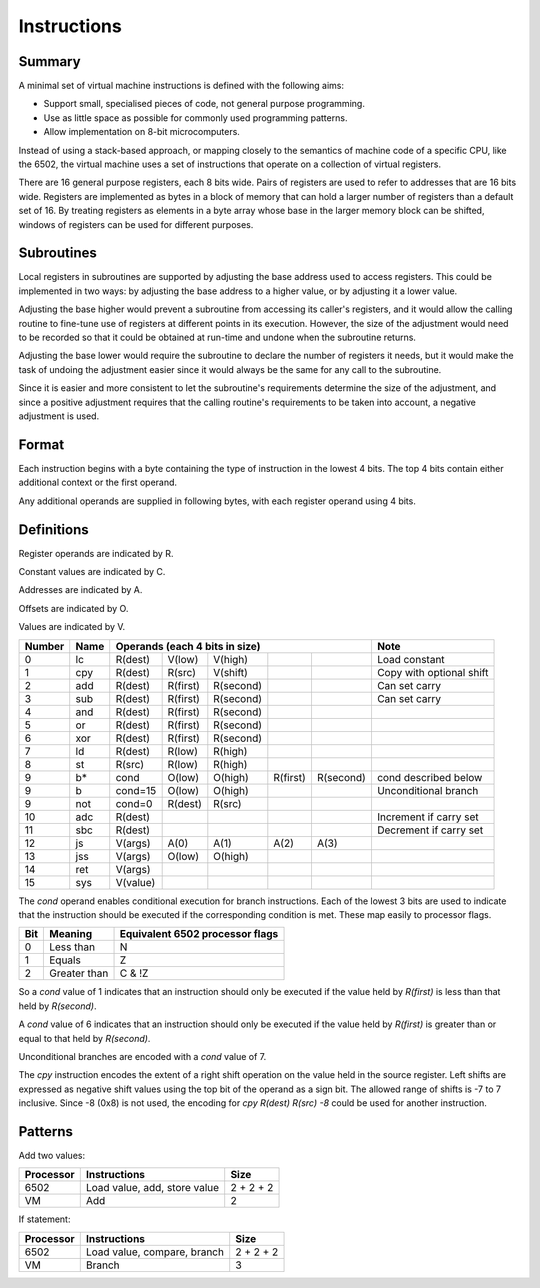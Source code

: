Instructions
============

Summary
-------

A minimal set of virtual machine instructions is defined with the following
aims:

* Support small, specialised pieces of code, not general purpose programming.
* Use as little space as possible for commonly used programming patterns.
* Allow implementation on 8-bit microcomputers.

Instead of using a stack-based approach, or mapping closely to the semantics of
machine code of a specific CPU, like the 6502, the virtual machine uses a set
of instructions that operate on a collection of virtual registers.

There are 16 general purpose registers, each 8 bits wide. Pairs of registers
are used to refer to addresses that are 16 bits wide. Registers are implemented
as bytes in a block of memory that can hold a larger number of registers than a
default set of 16. By treating registers as elements in a byte array whose
base in the larger memory block can be shifted, windows of registers can be
used for different purposes.

Subroutines
-----------

Local registers in subroutines are supported by adjusting the base address used
to access registers. This could be implemented in two ways: by adjusting the
base address to a higher value, or by adjusting it a lower value.

Adjusting the base higher would prevent a subroutine from accessing its
caller's registers, and it would allow the calling routine to fine-tune use
of registers at different points in its execution. However, the size of the
adjustment would need to be recorded so that it could be obtained at run-time
and undone when the subroutine returns.

Adjusting the base lower would require the subroutine to declare the number of
registers it needs, but it would make the task of undoing the adjustment easier
since it would always be the same for any call to the subroutine.

Since it is easier and more consistent to let the subroutine's requirements
determine the size of the adjustment, and since a positive adjustment requires
that the calling routine's requirements to be taken into account, a negative
adjustment is used.

Format
------

Each instruction begins with a byte containing the type of instruction in the
lowest 4 bits. The top 4 bits contain either additional context or the first
operand.

Any additional operands are supplied in following bytes, with each register
operand using 4 bits.

Definitions
-----------

Register operands are indicated by R.

Constant values are indicated by C.

Addresses are indicated by A.

Offsets are indicated by O.

Values are indicated by V.

======  ======  ==========  ==========  ==========  ==========  ==========  =========================
Number  Name    Operands (each 4 bits in size)                              Note
======  ======  ==========================================================  =========================
0       lc      R(dest)     V(low)      V(high)                             Load constant
1       cpy     R(dest)     R(src)      V(shift)                            Copy with optional shift
2       add     R(dest)     R(first)    R(second)                           Can set carry
3       sub     R(dest)     R(first)    R(second)                           Can set carry
4       and     R(dest)     R(first)    R(second)
5       or      R(dest)     R(first)    R(second)
6       xor     R(dest)     R(first)    R(second)
7       ld      R(dest)     R(low)      R(high)
8       st      R(src)      R(low)      R(high)
9       b*      cond        O(low)      O(high)     R(first)    R(second)   cond described below
9       b       cond=15     O(low)      O(high)                             Unconditional branch
9       not     cond=0      R(dest)     R(src)
10      adc     R(dest)                                                     Increment if carry set
11      sbc     R(dest)                                                     Decrement if carry set
12      js      V(args)     A(0)        A(1)        A(2)        A(3)
13      jss     V(args)     O(low)      O(high)
14      ret     V(args)
15      sys     V(value)
======  ======  ==========  ==========  ==========  ==========  ==========  =========================

The *cond* operand enables conditional execution for branch instructions.
Each of the lowest 3 bits are used to indicate that the instruction should be
executed if the corresponding condition is met. These map easily to processor
flags.

======  ==============  ===============================
Bit     Meaning         Equivalent 6502 processor flags
======  ==============  ===============================
0       Less than       N
1       Equals          Z
2       Greater than    C & !Z
======  ==============  ===============================

So a *cond* value of 1 indicates that an instruction should only be executed
if the value held by *R(first)* is less than that held by *R(second)*.

A *cond* value of 6 indicates that an instruction should only be executed
if the value held by *R(first)* is greater than or equal to that held by
*R(second)*.

Unconditional branches are encoded with a *cond* value of 7.

The `cpy` instruction encodes the extent of a right shift operation on the
value held in the source register. Left shifts are expressed as negative shift
values using the top bit of the operand as a sign bit. The allowed range of
shifts is -7 to 7 inclusive. Since -8 (0x8) is not used, the encoding for
`cpy R(dest) R(src) -8` could be used for another instruction.

Patterns
--------

Add two values:

=========   ==============================  ==========
Processor   Instructions                    Size
=========   ==============================  ==========
6502        Load value, add, store value    2 + 2 + 2
VM          Add                             2
=========   ==============================  ==========

If statement:

=========   ==============================  ==========
Processor   Instructions                    Size
=========   ==============================  ==========
6502        Load value, compare, branch     2 + 2 + 2
VM          Branch                          3
=========   ==============================  ==========
